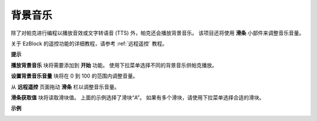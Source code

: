 背景音乐
======================

除了对帕克进行编程以播放音效或文字转语音 (TTS) 外，帕克还会播放背景音乐。 该项目还将使用 **滑条** 小部件来调整音乐音量。

.. * `如何使用遥控功能？ <https://docs.sunfounder.com/projects/ezblock3/en/latest/remote.html>`_

关于 EzBlock 的遥控功能的详细教程，请参考 :ref:`远程遥控` 教程。

**提示**

.. image:: img/block/sp210512_152803.png

**播放背景音乐** 块将需要添加到 **开始** 功能。 使用下拉菜单选择不同的背景音乐供帕克播放。

.. image:: img/block/sp210512_153123.png

**设置背景音乐音量** 块将在 0 到 100 的范围内调整音量。

.. image:: img/block/sp210512_154708.png

从 **远程遥控** 页面拖动 **滑条** 栏以调整音乐音量。

.. image:: img/block/sp210512_154259.png

**滑条获取值** 块将读取滑块值。 上面的示例选择了滑块“A”。 如果有多个滑块，请使用下拉菜单选择合适的滑块。

**示例**

.. image:: img/block/sp210512_155406.png